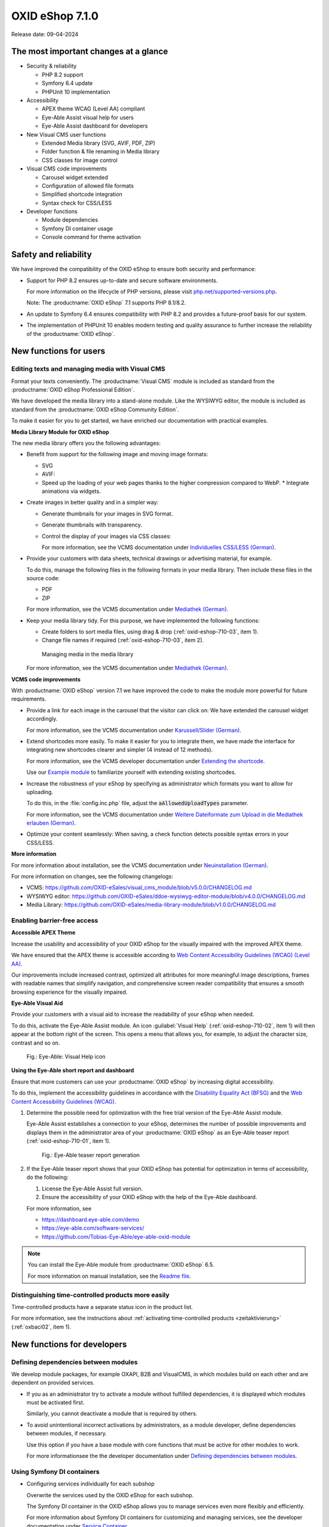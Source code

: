 OXID eShop 7.1.0
================

Release date: 09-04-2024

The most important changes at a glance
---------------------------------------

* Security & reliability

  * PHP 8.2 support
  * Symfony 6.4 update
  * PHPUnit 10 implementation

* Accessibility

  * APEX theme WCAG (Level AA) compliant
  * Eye-Able Assist visual help for users
  * Eye-Able Assist dashboard for developers

* New Visual CMS user functions

  * Extended Media library (SVG, AVIF, PDF, ZIP)
  * Folder function & file renaming in Media library
  * CSS classes for image control

* Visual CMS code improvements

  * Carousel widget extended
  * Configuration of allowed file formats
  * Simplified shortcode integration
  * Syntax check for CSS/LESS

* Developer functions

  * Module dependencies
  * Symfony DI container usage
  * Console command for theme activation

Safety and reliability
----------------------

We have improved the compatibility of the OXID eShop to ensure both security and performance:

* Support for PHP 8.2 ensures up-to-date and secure software environments.

  For more information on the lifecycle of PHP versions, please visit `php.net/supported-versions.php <https://www.php.net/supported-versions.php>`_.

  Note: The :productname:`OXID eShop` 7.1 supports PHP 8.1/8.2.

* An update to Symfony 6.4 ensures compatibility with PHP 8.2 and provides a future-proof basis for our system.

* The implementation of PHPUnit 10 enables modern testing and quality assurance to further increase the reliability of the :productname:`OXID eShop`.

New functions for users
----------------------------

Editing texts and managing media with Visual CMS
^^^^^^^^^^^^^^^^^^^^^^^^^^^^^^^^^^^^^^^^^^^^^^^^

Format your texts conveniently. The :productname:`Visual CMS` module is included as standard from the :productname:`OXID eShop Professional Edition`.

We have developed the media library into a stand-alone module. Like the WYSIWYG editor, the module is included as standard from the :productname:`OXID eShop Community Edition`.

To make it easier for you to get started, we have enriched our documentation with practical examples.

**Media Library Module for OXID eShop**

The new media library offers you the following advantages:

* Benefit from support for the following image and moving image formats:

  * SVG
  * AVIF:

  * Speed up the loading of your web pages thanks to the higher compression compared to WebP.
    * Integrate animations via widgets.

* Create images in better quality and in a simpler way:

  * Generate thumbnails for your images in SVG format.
  * Generate thumbnails with transparency.
  * Control the display of your images via CSS classes:

    For more information, see the VCMS documentation under `Individuelles CSS/LESS (German) <https://docs.oxid-esales.com/modules/vcms/de/5.0/funktionsbeschreibung/grundfunktionen.html#individuelles-css-less>`_.

    .. todo: #tbd: URL anpassen, sobald Übersetzung da

* Provide your customers with data sheets, technical drawings or advertising material, for example.

  To do this, manage the following files in the following formats in your media library. Then include these files in the source code:

  * PDF
  * ZIP

  For more information, see the VCMS documentation under `Mediathek (German) <https://docs.oxid-esales.com/modules/vcms/de/5.0/funktionsbeschreibung/mediathek.html#mediathek>`_.

  .. todo: #tbd: URL anpassen, sobald Übersetzung da

* Keep your media library tidy. For this purpose, we have implemented the following functions:

  * Create folders to sort media files, using drag & drop (:ref:`oxid-eshop-710-03`, item 1).

  * Change file names if required (:ref:`oxid-eshop-710-03`, item 2).

  .. _oxid-eshop-710-03:

  .. figure:: ../../media/screenshots/oxid-eshop-710-03.png
     :alt: Managing media in the media library
     :width: 650
     :class: with-shadow

     Managing media in the media library

  For more information, see the VCMS documentation under `Mediathek (German) <https://docs.oxid-esales.com/modules/vcms/de/5.0/funktionsbeschreibung/mediathek.html#mediathek>`_.

  .. todo: #tbd: URL anpassen, sobald Übersetzung da

**VCMS code improvements**

With :productname:`OXID eShop` version 7.1 we have improved the code to make the module more powerful for future requirements.

* Provide a link for each image in the carousel that the visitor can click on: We have extended the carousel widget accordingly.

  For more information, see the VCMS documentation under `Karussell/Slider (German) <https://docs.oxid-esales.com/modules/vcms/de/latest/funktionsbeschreibung/widgets-im-lieferumfang.html#karussell-slider>`_.

  .. todo: #tbd: URL anpassen, sobald Übersetzung da

* Extend shortcodes more easily. To make it easier for you to integrate them, we have made the interface for integrating new shortcodes clearer and simpler (4 instead of 12 methods).

  For more information, see the VCMS developer documentation under `Extending the shortcode <https://github.com/OXID-eSales/vcms-documentation/blob/5.0-en/developer.rst#extending-the-shortcode>`_.

  Use our `Example module <https://github.com/OXID-eSales/vcms-examples/blob/b-7.1.x/src/DecorationExample.php>`_ to familiarize yourself with extending existing shortcodes.

* Increase the robustness of your eShop by specifying as administrator which formats you want to allow for uploading.

  To do this, in the :file:`config.inc.php` file, adjust the :code:`aAllowedUploadTypes` parameter.

  For more information, see the VCMS documentation under `Weitere Dateiformate zum Upload in die Mediathek erlauben (German) <https://docs.oxid-esales.com/modules/vcms/de/5.0/konfiguration.rst#weitere-dateiformate-zum-upload-in-die-mediathek-erlauben>`_.

  .. todo: #tbd: URL anpassen, sobald Übersetzung da

* Optimize your content seamlessly: When saving, a check function detects possible syntax errors in your CSS/LESS.

**More information**

For more information about installation, see the VCMS documentation under `Neuinstallation (German) <https://docs.oxid-esales.com/modules/vcms/de/5.0/installation.html#neuinstallation>`_.

.. todo: #tbd: URL anpassen, sobald Übersetzung da

For more information on changes, see the following changelogs:

* VCMS: https://github.com/OXID-eSales/visual_cms_module/blob/v5.0.0/CHANGELOG.md
* WYSIWYG editor: https://github.com/OXID-eSales/ddoe-wysiwyg-editor-module/blob/v4.0.0/CHANGELOG.md
* Media Library: https://github.com/OXID-eSales/media-library-module/blob/v1.0.0/CHANGELOG.md

Enabling barrier-free access
^^^^^^^^^^^^^^^^^^^^^^^^^^^^

**Accessible APEX Theme**

Increase the usability and accessibility of your OXID eShop for the visually impaired with the improved APEX theme.

We have ensured that the APEX theme is accessible according to `Web Content Accessibility Guidelines (WCAG) (Level AA) <https://www.w3.org/WAI/WCAG2AA-Conformance>`_.

Our improvements include increased contrast, optimized alt attributes for more meaningful image descriptions, frames with readable names that simplify navigation, and comprehensive screen reader compatibility that ensures a smooth browsing experience for the visually impaired.

**Eye-Able Visual Aid**

Provide your customers with a visual aid to increase the readability of your eShop when needed.

To do this, activate the Eye-Able Assist module. An icon :guilabel:`Visual Help` (:ref:`oxid-eshop-710-02`, item 1) will then appear at the bottom right of the screen. This opens a menu that allows you, for example, to adjust the character size, contrast and so on.

.. _oxid-eshop-710-02:

.. figure:: ../../media/screenshots/oxid-eshop-710-02.png
   :alt: Eye-Able: Visual Help icon
   :width: 650
   :class: with-shadow

   Fig.: Eye-Able: Visual Help icon

**Using the Eye-Able short report and dashboard**

Ensure that more customers can use your :productname:`OXID eShop` by increasing digital accessibility.

To do this, implement the accessibility guidelines in accordance with the `Disability Equality Act (BFSG) <https://www.bmas.de/DE/Soziales/Teilhabe-und-Inklusion/Rehabilitation-und-Teilhabe/behindertengleichstellungsgesetz.html>`_ and the `Web Content Accessibility Guidelines (WCAG) <https://www.w3.org/WAI/WCAG2AA-Conformance>`_.

1. Determine the possible need for optimization with the free trial version of the Eye-Able Assist module.

   Eye-Able Assist establishes a connection to your eShop, determines the number of possible improvements and displays them in the administrator area of your :productname:`OXID eShop` as an Eye-Able teaser report (:ref:`oxid-eshop-710-01`, item 1).

   .. _oxid-eshop-710-01:

   .. figure:: ../../media/screenshots/oxid-eshop-710-01.png
      :alt: Eye-Able teaser report generation
      :width: 650
      :class: with-shadow

      Fig.: Eye-Able teaser report generation

2. If the Eye-Able teaser report shows that your OXID eShop has potential for optimization in terms of accessibility, do the following:

   1. License the Eye-Able Assist full version.
   #. Ensure the accessibility of your OXID eShop with the help of the Eye-Able dashboard.

   For more information, see

   * https://dashboard.eye-able.com/demo
   * https://eye-able.com/software-services/
   * https://github.com/Tobias-Eye-Able/eye-able-oxid-module

.. note::

   You can install the Eye-Able module from :productname:`OXID eShop` 6.5.

   For more information on manual installation, see the `Readme file <https://github.com/Tobias-Eye-Able/eye-able-oxid-module?tab=readme-ov-file#installation-process>`_.

Distinguishing time-controlled products more easily
^^^^^^^^^^^^^^^^^^^^^^^^^^^^^^^^^^^^^^^^^^^^^^^^^^^

Time-controlled products have a separate status icon in the product list.

For more information, see the instructions about :ref:`activating time-controlled products <zeitaktivierung>` (:ref:`oxbaci02`, item 1).

New functions for developers
------------------------------

Defining dependencies between modules
^^^^^^^^^^^^^^^^^^^^^^^^^^^^^^^^^^^^^

.. todo: #04

We develop module packages, for example OXAPI, B2B and VisualCMS, in which modules build on each other and are dependent on provided services.

* If you as an administrator try to activate a module without fulfilled dependencies, it is displayed which modules must be activated first.

  Similarly, you cannot deactivate a module that is required by others.

* To avoid unintentional incorrect activations by administrators, as a module developer, define dependencies between modules, if necessary.

  Use this option if you have a base module with core functions that must be active for other modules to work.

  For more informationsee the the developer documentation under `Defining dependencies between modules <https://docs.oxid-esales.com/developer/en/latest/development/modules_components_themes/module/module_dependencies.html>`_.

.. todo: #tbd: Verify URL

Using Symfony DI containers
^^^^^^^^^^^^^^^^^^^^^^^^^^^

* Configuring services individually for each subshop

  .. todo: #03 #tbd: verify URLs when published

  Overwrite the services used by the OXID eShop  for each subshop.

  The Symfony DI container in the OXID eShop allows you to manage services even more flexibly and efficiently.

  For more information about Symfony DI containers for customizing and managing services, see the developer documentation under `Service Container <https://docs.oxid-esales.com/development/tell_me_about/service_container.html>`_.

* Using services in non-DI classes

  .. todo: #01; #tbd: verify URLs when published

  Make your work as a module developer easier by accessing the central Symfony DI container even in areas that are not intended for dependency injection (DI).

  For more information, see the developer documentation under `Use services in non-DI classes <https://docs.oxid-esales.com/development/modules_components_themes/module/module_services.rst#use-services-in-non-di-classes.html>`_.

Installing packages via the command line interface
^^^^^^^^^^^^^^^^^^^^^^^^^^^^^^^^^^^^^^^^^^^^^^^^^^

.. todo: #02

To activate a theme, you do not need to use the administrator interface in your :productname:`OXID eShop`.

Use the :code:`./vendor/bin/oe-console oe:theme:activate <theme>` command.

For more information, see the developer documentation under

* `Activation <https://docs.oxid-esales.com/developer/en/latest/development/modules_components_themes/theme/theme_activation_via_cli.html>`_
* `Activating the frontend theme <https://docs.oxid-esales.com/developer/en/latest/development/modules_components_themes/project/twig_template_engine/installation.html#after-twig-engine-installation>`_

Clean Up
--------


Invite function
^^^^^^^^^^^^^^^

.. todo: #07

.. todo: #tbd: Verify path: :menuselection:`Master Settings --> Core settings --> Settings --> Invitations`. --> Invitations`

To offer your registered customers the option of inviting friends and receiving bonus points in return, up to version 7.0 of the OXID eShop you could activate the Invitations function under :menuselection:`Master Settings --> Core settings --> Settings --> Invitations`. --> Invitations` to activate the Invitations function.

However, due to the risk of misuse by spam attacks, we have decided to remove this function.

To use such a function safely and effectively, we recommend that you develop a special module for your OXID eShop. To prevent misuse, integrate the following security measures, for example:

* Implementation of a captcha system: Before a registered customer can invite someone, they must solve a captcha. This prevents automated bots from using the invitation system.
* Limitation the number of invitations: Set a maximum number of invitations that a customer can send within a certain period of time. This reduces the likelihood of abuse as it limits the number of possible spam invitations.
* Confirmation by the invitee: Instead of directly awarding bonus points for simply sending an invitation, points could be credited only after the invitee accepts the invitation and fulfills certain criteria (e.g. places an order).
* Verification of e-mail addresses: Implement email address validation and known spam domain checking to prevent invitations from being sent to randomly generated or known spam addresses.
* User feedback and reporting: Allow your users to report abuse. This helps you to quickly identify and address potential weaknesses in the system.
* Customizable email templates: Give users the ability to personalize the invitation emails, but make sure the text meets certain guidelines and cannot be misused.
* Monitoring and analysis: Actively monitor the use of the invitation system to detect anomalies or abuse patterns at an early stage. Analyze the data regularly to adjust the security measures accordingly.

Deprecated console classes
^^^^^^^^^^^^^^^^^^^^^^^^^^

.. todo: #06

The following console classes from the internal namespace are marked as obsolete and will be removed in the next major release.

Check your code to see if and where you are using the classes marked as obsolete.

After updating your code to replace the deprecated classes, if necessary, run tests to ensure that your applications continue to work as expected.

* :code:`Executor`
* :code:`ExecutorInterface`
* :code:`CommandsProvider`
* :code:`CommandsProviderInterface`

Components
----------

Repositories without link are private.

Changed Components of the compilation
^^^^^^^^^^^^^^^^^^^^^^^^^^^^^^^^^^^^^

We have updated the following components and modules.

* New: `Eye-Able 3.0.1 <https://github.com/Tobias-Eye-Able/eye-able-oxid-module/tree/v3.0.1>`_
* `OXID eShop CE (update from 7.0.4 to 7.1.0) <https://github.com/OXID-eSales/oxideshop_ce/blob/v7.1.0/CHANGELOG-7.1.md>`_
* `Twig component (update from 2.2.0 to 2.4.0) <https://github.com/OXID-eSales/twig-component/blob/v2.4.0/CHANGELOG-2.x.md>`_
* `OXID eShop composer plugin (update from 7.1.1 to 7.2.0) <https://github.com/OXID-eSales/oxideshop_composer_plugin/blob/v7.2.0/CHANGELOG-7.x.md>`_
* `OXID eShop Views Generator (update from 2.1.0 to 2.2.0) <https://github.com/OXID-eSales/oxideshop-db-views-generator/blob/v2.2.0/CHANGELOG.md>`_
* `OXID eShop DemoData installer (update from 3.1.1 to 3.2.0) <https://github.com/OXID-eSales/oxideshop-demodata-installer/blob/v3.2.0/CHANGELOG-3.x.md>`_
* `OXID eShop demodata CE (update from 8.0.0 to 8.0.1) <https://github.com/OXID-eSales/oxideshop_demodata_ce/blob/v8.0.1/CHANGELOG.md>`_
* `OXID eShop doctrine migration integration (update from 5.1.0 to 5.2.0) <https://github.com/OXID-eSales/oxideshop-doctrine-migration-wrapper/blob/v5.2.0/CHANGELOG-5.x.md>`_
* `OXID eShop facts (update from 4.1.0 to 4.2.0) <https://github.com/OXID-eSales/oxideshop-facts/blob/v4.2.0/CHANGELOG-4.x.md>`_
* `Unified Namespace Generator (update from 4.1.0 to 5.0.0) <https://github.com/OXID-eSales/oxideshop-unified-namespace-generator/blob/v5.0.0/CHANGELOG.md>`_

* OXID eShop PE (update from 7.0.0 to 7.1.0)
* Twig component for Professional Edition (update from 2.2.0 to 2.4.0)
* OXID eShop demodata PE (update from 8.0.0 to 8.0.1)

* OXID eShop EE (update from 7.0.1 to 7.1.0)
* Twig component for Enterprise Edition (update from 2.2.0 to 2.4.0)
* OXID eShop demodata EE (update from 8.0.1 to to 8.0.2)

* `APEX Theme (update from 1.2.1 to 1.3.0) <https://github.com/OXID-eSales/apex-theme/blob/v1.3.0/CHANGELOG-1.x.md>`_

* `WYSIWYG Editor(update from 3.0.2 to 4.0.0): ) <https://github.com/OXID-eSales/ddoe-wysiwyg-editor-module/blob/v4.0.0/CHANGELOG.md>`_
* New (extracted from the WYSIWYG Editor): `Media Library (1.0.0) <https://github.com/OXID-eSales/media-library-module/blob/v1.0.0/CHANGELOG.md>`_
* Visual CMS (update from 4.0.2 to 5.0.1)

* `GDPR opt-in module (update from 3.0.1 to 4.0.0) <https://github.com/OXID-eSales/gdpr-optin-module/blob/v4.0.0/CHANGELOG.md>`_
* `OXID Cookie Management powered by usercentrics (update from 2.0.2 to 3.0.0) <https://github.com/OXID-eSales/usercentrics/blob/v3.0.0/CHANGELOG.md>`_

Components of the compilation
^^^^^^^^^^^^^^^^^^^^^^^^^^^^^

The compilation contains the following components (current versions):

* `OXID eShop CE 7.1.0 <https://github.com/OXID-eSales/oxideshop_ce/blob/v7.1.0/CHANGELOG-7.1.md>`_
* OXID eShop PE 7.1.0
* OXID eShop EE 7.1.1

* `Apex theme 1.3.0 <https://github.com/OXID-eSales/apex-theme/blob/v1.3.0/CHANGELOG-1.x.md>`_

* `Twig admin theme 2.2.0 <https://github.com/OXID-eSales/twig-admin-theme/blob/v2.2.0/CHANGELOG.md>`_
* `Twig component CE 2.4.0 <https://github.com/OXID-eSales/twig-component/blob/v2.4.0/CHANGELOG-2.x.md>`_
* Twig component PE 2.4.0
* Twig component EE 2.4.0

* `OXID eShop composer plugin 7.2.0 <https://github.com/OXID-eSales/oxideshop_composer_plugin/blob/v7.2.0/CHANGELOG-7.x.md>`_
* `OXID eShop Views Generator 2.2.0 <https://github.com/OXID-eSales/oxideshop-db-views-generator/blob/v2.2.0/CHANGELOG.md>`_
* `OXID eShop demo data installer 3.2.0 <https://github.com/OXID-eSales/oxideshop-demodata-installer/blob/v3.2.0/CHANGELOG-3.x.md>`_

* `OXID eShop demo data CE 8.0.1 <https://github.com/OXID-eSales/oxideshop_demodata_ce/blob/v8.0.1/CHANGELOG.md>`_
* OXID eShop demo data PE 8.0.1
* OXID eShop demo data EE 8.0.2

* `OXID eShop doctrine migration integration 5.2.0 <https://github.com/OXID-eSales/oxideshop-doctrine-migration-wrapper/blob/v5.2.0/CHANGELOG-5.x.md>`_
* `OXID eShop facts 4.2.0 <https://github.com/OXID-eSales/oxideshop-facts/blob/v4.2.0/CHANGELOG-4.x.md>`_
* `Unified Namespace Generator 5.0.0 <https://github.com/OXID-eSales/oxideshop-unified-namespace-generator/blob/v5.0.0/CHANGELOG.md>`_

* `GDPR Opt-In 4.0.0 <https://github.com/OXID-eSales/gdpr-optin-module/blob/v4.0.0/CHANGELOG.md>`_
* `OXID Cookie Management powered by usercentrics 3.0.0 <https://github.com/OXID-eSales/usercentrics/blob/v3.0.0/CHANGELOG.md>`_
* Visual CMS 5.0.1 (PE/EE)

* `WYSIWYG Editor 4.0.0 <https://github.com/OXID-eSales/ddoe-wysiwyg-editor-module/blob/v4.0.0/CHANGELOG.md>`_
* `Media Library (1.0.0) <https://github.com/OXID-eSales/media-library-module/blob/v1.0.0/CHANGELOG.md>`_
* `Makaira 2.1.2 <https://github.com/MakairaIO/oxid-connect-essential/blob/2.1.2/CHANGELOG.md>`_
* `Eye-Able 3.0.1 <https://github.com/Tobias-Eye-Able/eye-able-oxid-module/tree/v3.0.1>`_


Corrections
-----------

Find the corrections in the `Changelog <https://github.com/OXID-eSales/oxideshop_ce/blob/b-7.1.x/CHANGELOG-7.1.md>`_.

Installation
------------

To install or upgrade, follow the instructions in the *Installation* section:

:doc:`New installation <../../installation/new-installation/new-installation>` |br|
:doc:`Installing a minor update <../../installation/update/minor-update>`

.. Intern: , Status: